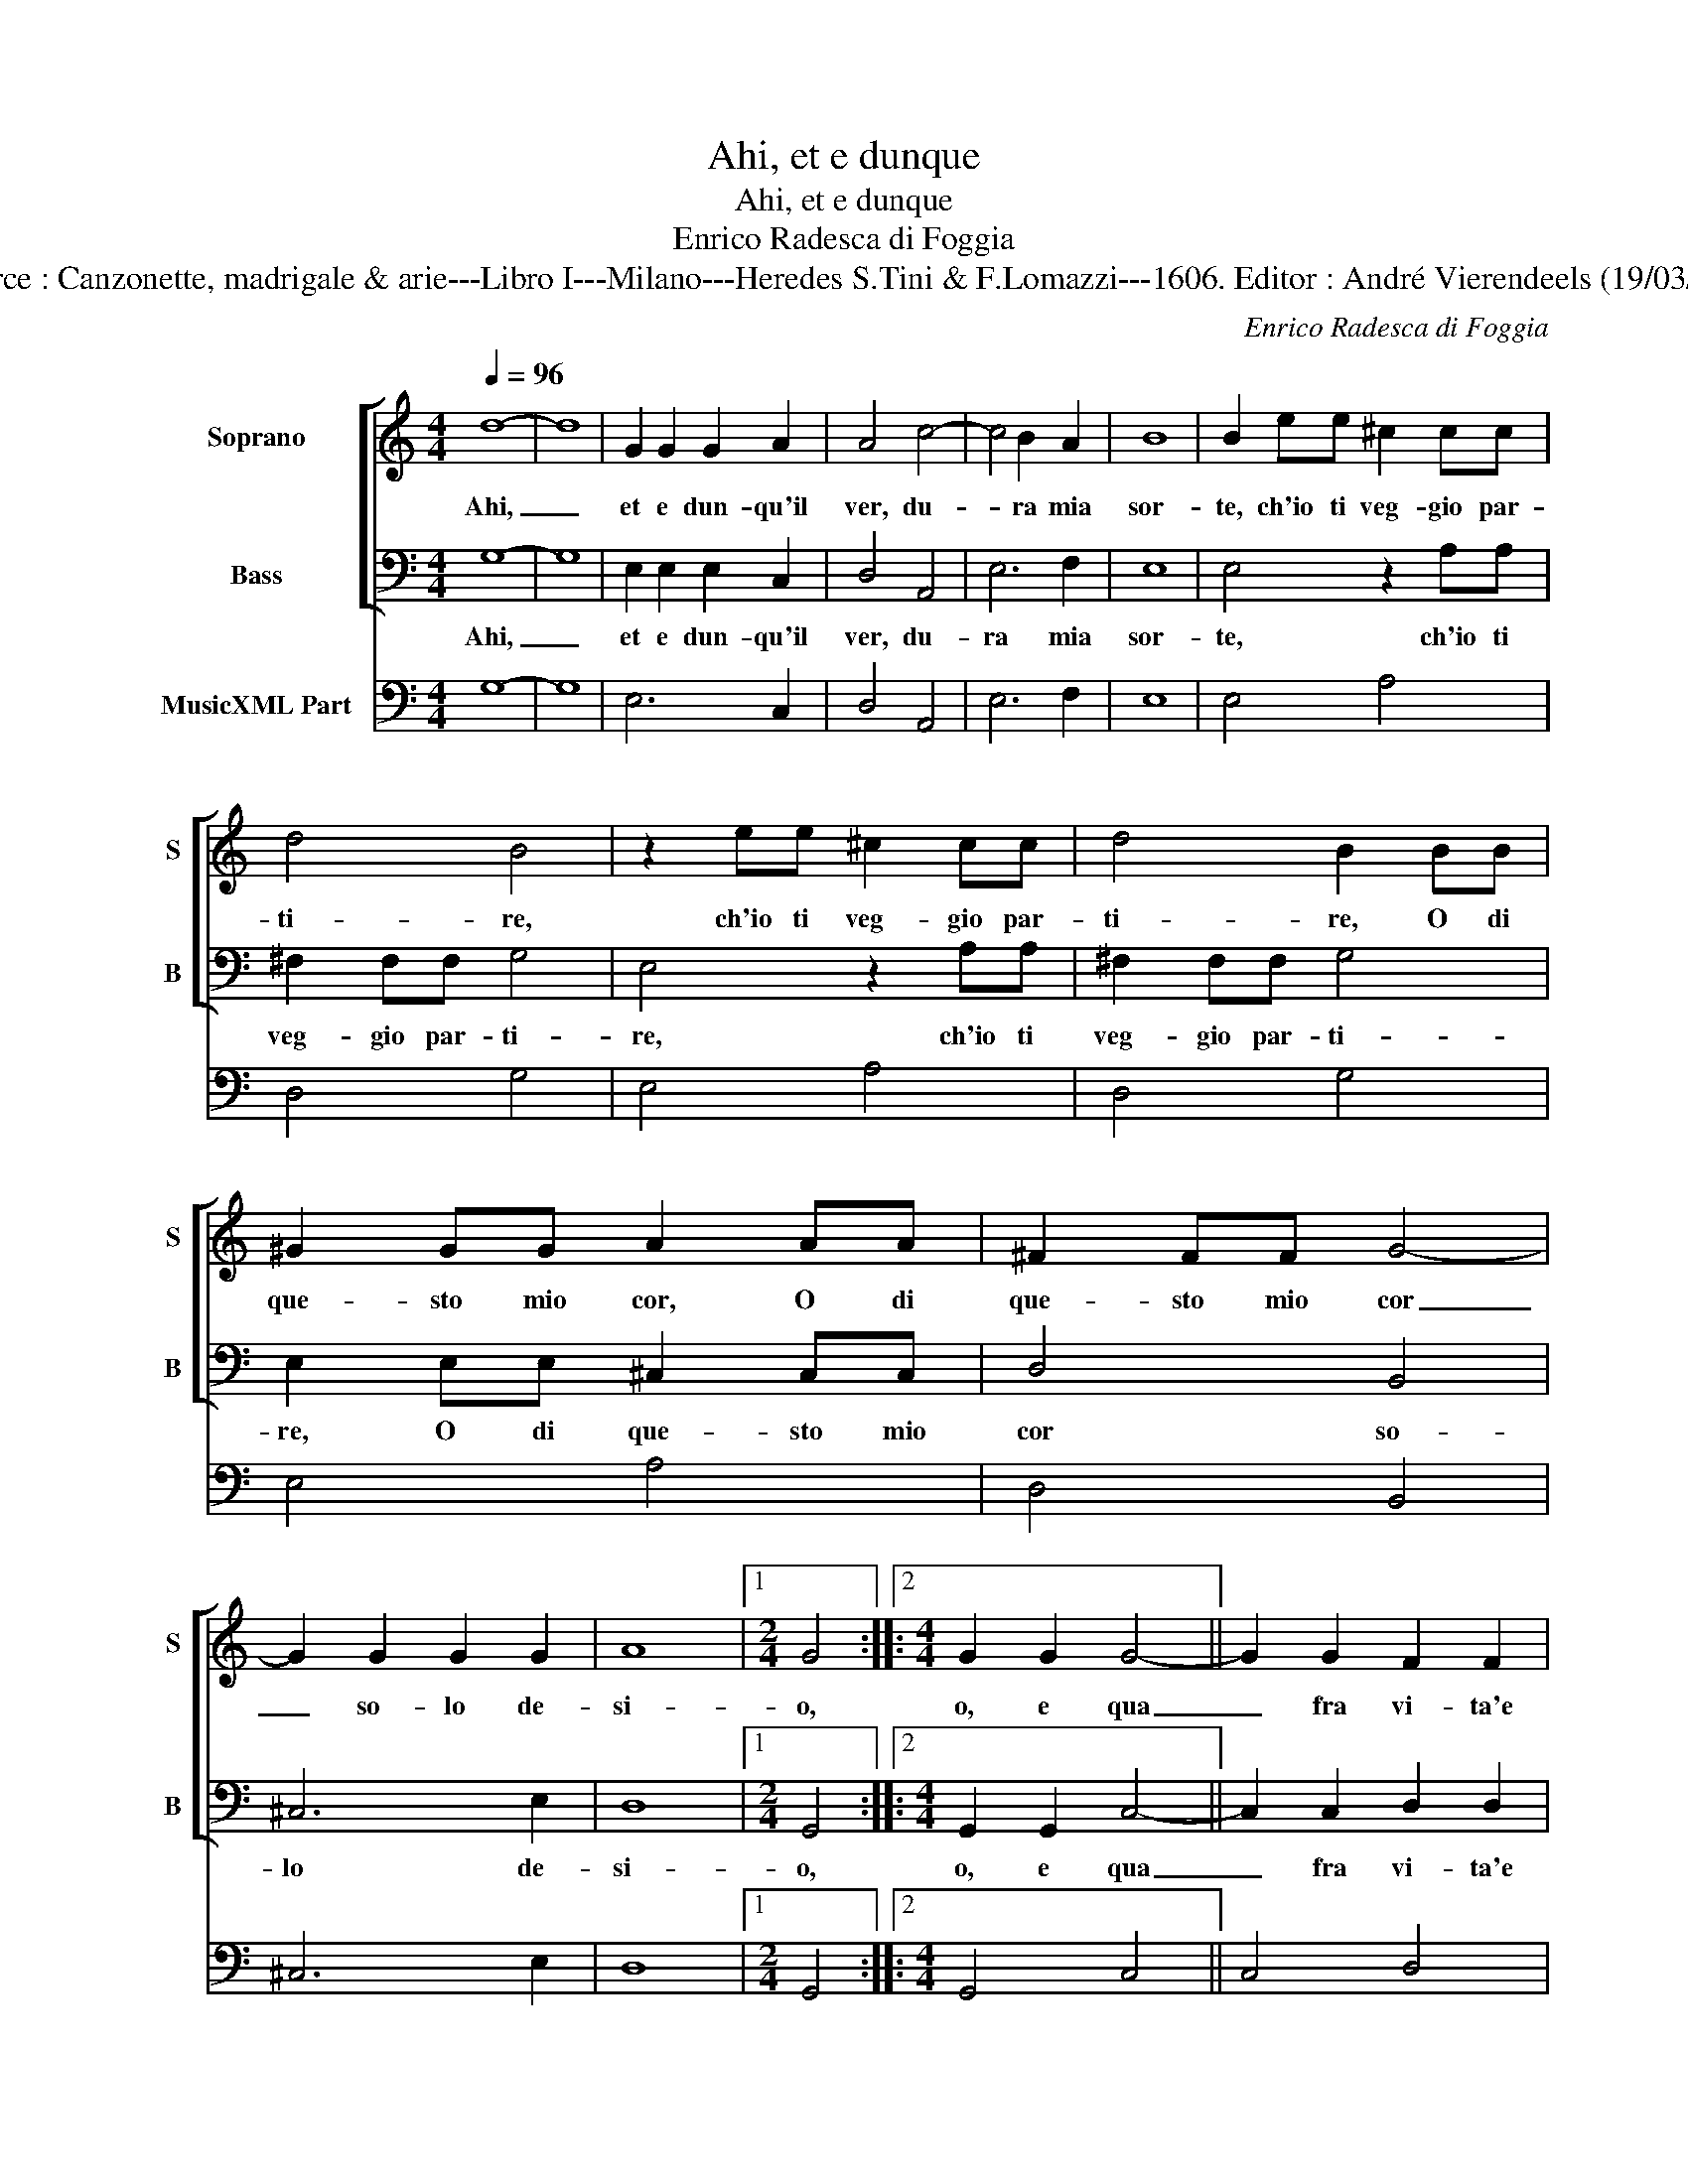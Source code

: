 X:1
T:Ahi, et e dunque
T:Ahi, et e dunque
T:Enrico Radesca di Foggia
T:Source : Canzonette, madrigale & arie---Libro I---Milano---Heredes S.Tini & F.Lomazzi---1606. Editor : André Vierendeels (19/03/14).
C:Enrico Radesca di Foggia
%%score [ 1 2 ] 3
L:1/8
Q:1/4=96
M:4/4
K:C
V:1 treble nm="Soprano" snm="S"
V:2 bass nm="Bass" snm="B"
V:3 bass nm="MusicXML Part"
V:1
 d8- | d8 | G2 G2 G2 A2 | A4 c4- | c4 B2 A2 | B8 | B2 ee ^c2 cc | d4 B4 | z2 ee ^c2 cc | d4 B2 BB | %10
w: Ahi,|_|et e dun- qu'il|ver, du-|* ra mia|sor-|te, ch'io ti veg- gio par-|ti- re,|ch'io ti veg- gio par-|ti- re, O di|
 ^G2 GG A2 AA | ^F2 FF G4- | G2 G2 G2 G2 | A8 |1[M:2/4] G4 ::2[M:4/4] G2 G2 G4- || G2 G2 F2 F2 | %17
w: que- sto mio cor, O di|que- sto mio cor|_ so- lo de-|si-|o,|o, e qua|_ fra vi- ta'e|
 E4 E4 | B2 B2 e4- | e4 ^c2 c2 | d8 | B4 c4- | c4 d4- | d4 c4- | c4 B4 | c4 A2 A2 | A2 AA A4- | %27
w: mor- te,|col- mo d'i-|* ra, d'af-|fan-|ni'e di|_ mar-|* ti-||re, a me|stes- so no- io-|
 A2 A2 d4- | d2 c2 B4 | A8 | d8 | G2 A2 A2 A2 | G4 d4 | G2 A2 A2 A2 | G4 E4 | F2 A2 ^G4 | A4 z4 | %37
w: * so ri-|* * man-|g'io?|Pur|te- co ne ver-|ro, pur|te- co ne ver-|ro che|na- ve si-|a,|
 B2 c2 d4- | d2 FG A4 | B8 || B2 G2 B2 cA | B8 | d2 B2 c2 AA | B4 B4 | A2 A2 G4 | A2 d2 cBcA | %46
w: l'af- flitt' a-|* ni- ma mi-|a.|Te- co se- gui- r'il|cor,|te- co se- gui- r'il|cor che|fugg' in- an-|ti, col ven- to di so-|
 B2 z c AGAB | G2 z A ^FEFG | E4 A4- | A4 G2 A2 | A8 | G4 z2 D2 | E2 ^F2 G2 A2 | B2 c2 d2 B2 | A8 | %55
w: spir, col ven- to di so-|spir,- col ven- to di so-|spir on-|* da di|pian-|to, col|ven- to di so-|spir, on- da di|pian-|
 G8 :| %56
w: to.|
V:2
 G,8- | G,8 | E,2 E,2 E,2 C,2 | D,4 A,,4 | E,6 F,2 | E,8 | E,4 z2 A,A, | ^F,2 F,F, G,4 | %8
w: Ahi,|_|et e dun- qu'il|ver, du-|ra mia|sor-|te, ch'io ti|veg- gio par- ti-|
 E,4 z2 A,A, | ^F,2 F,F, G,4 | E,2 E,E, ^C,2 C,C, | D,4 B,,4 | ^C,6 E,2 | D,8 |1[M:2/4] G,,4 ::2 %15
w: re, ch'io ti|veg- gio par- ti-|re, O di que- sto mio|cor so-|lo de-|si-|o,|
[M:4/4] G,,2 G,,2 C,4- || C,2 C,2 D,2 D,2 | E,4 E,4 | E,6 E,2 | A,8 | ^F,2 F,2 G,4- | G,4 E,4 | %22
w: o, e qua|_ fra vi- ta'e|mor- te,|col mio|d'i-|ra, d'af- fan-|ni'e di|
 F,8 | G,8 | G,8 | C,4 F,2 F,2 | F,2 F,F, F,2 E,2 | D,6 D,2 | E,8 | A,,8 | G,,8 | %31
w: mar-||ti-|re, a me|stes- so no- io- so|ri- man-||g'io?|Pur|
 B,,2 C,2 D,2 D,2 | G,,4 G,,4 | B,,2 C,2 D,2 D,2 | G,,4 C,4 | D,2 F,2 E,4 | A,4 E,2 F,2 | %37
w: te- co me ver-|ro, pur|te- co me ver-|ro che|na- ve si-|a, l'af- flitt'|
 G,6 B,,C, | D,8 | G,,8 || G,2 E,2 G,2 C,D, | G,,8 | G,2 G,2 C,2 D,D, | G,,4 G,4 | F,2 F,2 E,4 | %45
w: a- ni- ma|mi-|a.|Te- co se- gui- r'il|cor,|te- co se- gui- r'il|cor che|fugg' in- an-|
 D,4 z2 A,2 | G,^F,G,E, F,2 z D, | E,D,E,C, D,3 B,, | C,4 A,,4 | B,,6 C,2 | D,8 | G,,4 z2 B,,2 | %52
w: ti, col|ven- to di so- spir, col|ven- to di so- spir on-|da di|pian- *||to, col|
 C,2 D,2 E,2 ^F,2 | G,2 A,2 ^F,2 G,2 | D,8 | G,,8 :| %56
w: ven- to di so-|spir on- da di|pian-|to.|
V:3
 G,8- | G,8 | E,6 C,2 | D,4 A,,4 | E,6 F,2 | E,8 | E,4 A,4 | D,4 G,4 | E,4 A,4 | D,4 G,4 | %10
 E,4 A,4 | D,4 B,,4 | ^C,6 E,2 | D,8 |1[M:2/4] G,,4 ::2[M:4/4] G,,4 C,4 || C,4 D,4 | E,8 | E,8 | %19
 A,8 | D,4 G,4- | G,4 E,4 | F,8 | G,8 | G,8 | C,4 F,4 | F,6 E,2 | D,8 | E,8 | A,,8 | G,,8 | %31
 B,,2 C,2 D,4 | G,,4 G,4 | B,,2 C,2 D,4 | G,,4 C,4 | D,2 F,2 E,4 | A,4 E,2 F,2 | G,6 B,,C, | D,8 | %39
 G,,8 || G,2 E,2 G,2 C,D, | G,,8 | G,4 C,2 D,2 | G,8 | F,4 E,4 | D,4 A,4 | G,4 D,4 | E,4 D,3 B,, | %48
 C,4 A,,4 | B,,6 C,2 | D,8 | G,,8 | C,2 D,2 E,2 D,2 | G,2 A,2 D,2 G,2 | D,8 | G,,8 :| %56

